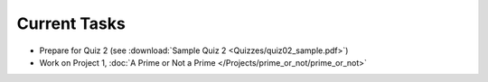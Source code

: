
=============
Current Tasks
=============

* Prepare for Quiz 2 (see :download:`Sample Quiz 2 <Quizzes/quiz02_sample.pdf>`)
* Work on Project 1, :doc:`A Prime or Not a Prime </Projects/prime_or_not/prime_or_not>`